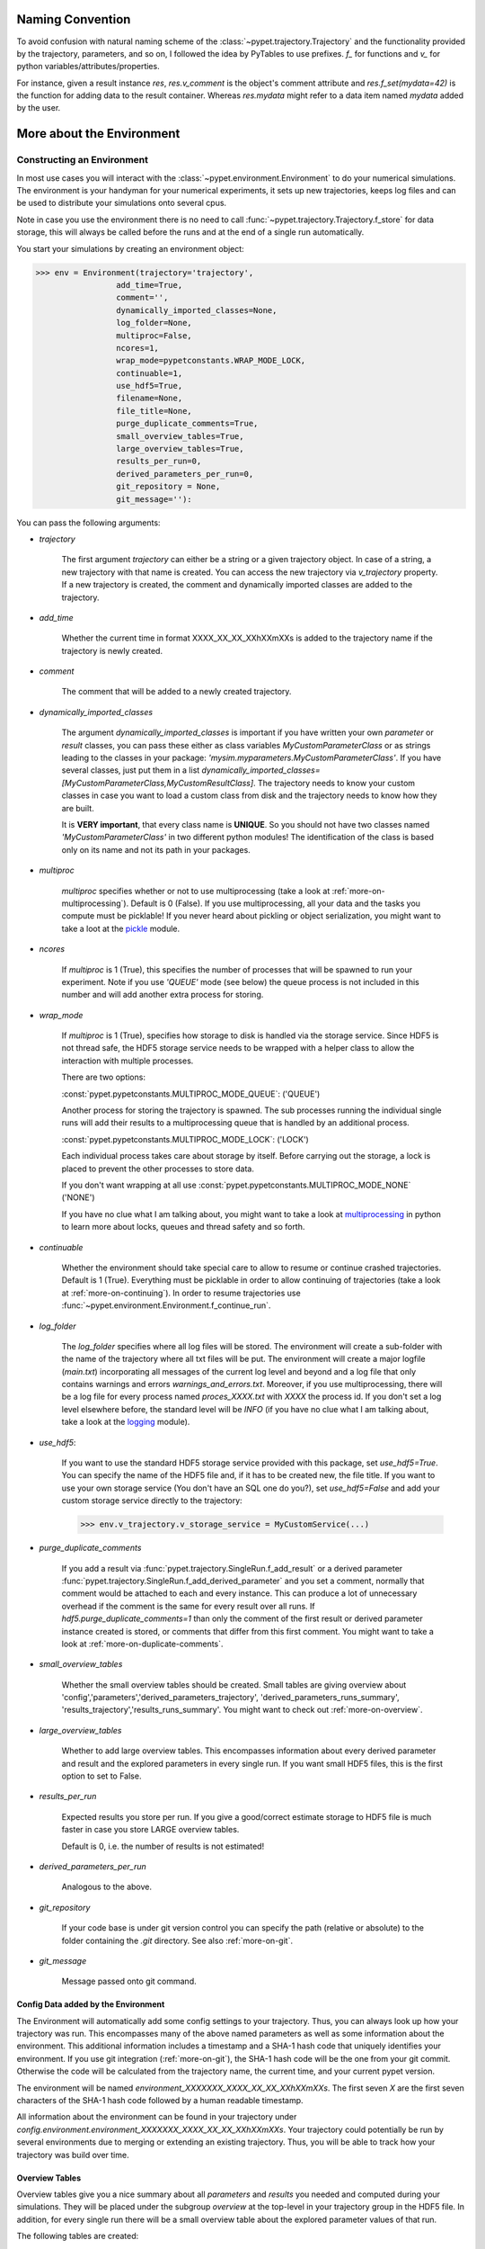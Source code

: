 
====================
Naming Convention
====================

To avoid confusion with natural naming scheme of the :class:`~pypet.trajectory.Trajectory`
and the functionality provided by the trajectory, parameters, and so on,
I followed the idea by PyTables to use prefixes.
`f_` for functions and `v_` for python variables/attributes/properties.

For instance, given a result instance `res`, `res.v_comment` is the object's comment attribute and
`res.f_set(mydata=42)` is the function for adding data to the result container.
Whereas `res.mydata` might refer to a data item named `mydata` added by the user.


.. _more-on-environment:

============================
More about the Environment
============================

-----------------------------
Constructing an Environment
-----------------------------

In most use cases you will interact with the :class:`~pypet.environment.Environment` to
do your numerical simulations.
The environment is your handyman for your numerical experiments, it sets up new trajectories,
keeps log files and can be used to distribute your simulations onto several cpus.

Note in case you use the environment there is no need to call
:func:`~pypet.trajectory.Trajectory.f_store`
for data storage, this will always be called before the runs and at the end of a
single run automatically.

You start your simulations by creating an environment object:

>>> env = Environment(trajectory='trajectory',
                 add_time=True,
                 comment='',
                 dynamically_imported_classes=None,
                 log_folder=None,
                 multiproc=False,
                 ncores=1,
                 wrap_mode=pypetconstants.WRAP_MODE_LOCK,
                 continuable=1,
                 use_hdf5=True,
                 filename=None,
                 file_title=None,
                 purge_duplicate_comments=True,
                 small_overview_tables=True,
                 large_overview_tables=True,
                 results_per_run=0,
                 derived_parameters_per_run=0,
                 git_repository = None,
                 git_message=''):

You can pass the following arguments:

* `trajectory`

    The first argument `trajectory` can either be a string or a given trajectory object. In case of
    a string, a new trajectory with that name is created. You can access the new trajectory
    via `v_trajectory` property. If a new trajectory is created, the comment and dynamically imported
    classes are added to the trajectory.

* `add_time`

    Whether the current time in format XXXX_XX_XX_XXhXXmXXs is added to the trajectory name if
    the trajectory is newly created.

* `comment`

    The comment that will be added to a newly created trajectory.

* `dynamically_imported_classes`

    The argument `dynamically_imported_classes` is important
    if you have written your own *parameter* or *result* classes, you can pass these either
    as class variables `MyCustomParameterClass` or as strings leading to the classes in your package:
    `'mysim.myparameters.MyCustomParameterClass'`. If you have several classes, just put them in
    a list `dynamically_imported_classes=[MyCustomParameterClass,MyCustomResultClass]`.
    The trajectory needs to know your custom classes in case you want to load a custom class
    from disk and the trajectory needs to know how they are built.

    It is **VERY important**, that every class name is **UNIQUE**. So you should not have
    two classes named `'MyCustomParameterClass'` in two different python modules!
    The identification of the class is based only on its name and not its path in your packages.

* `multiproc`

    `multiproc` specifies whether or not to use multiprocessing
    (take a look at :ref:`more-on-multiprocessing`). Default is 0 (False). If you use
    multiprocessing, all your data and the tasks you compute must be picklable!
    If you never heard about pickling or object serialization, you might want to take a loot at the
    pickle_ module.

* `ncores`

    If `multiproc` is 1 (True), this specifies the number of processes that will be spawned
    to run your experiment. Note if you use `'QUEUE'` mode (see below) the queue process
    is not included in this number and will add another extra process for storing.

* `wrap_mode`

     If `multiproc` is 1 (True), specifies how storage to disk is handled via
     the storage service. Since HDF5 is not thread safe, the HDF5 storage service
     needs to be wrapped with a helper class to allow the interaction with multiple processes.

     There are two options:

     :const:`pypet.pypetconstants.MULTIPROC_MODE_QUEUE`: ('QUEUE')

     Another process for storing the trajectory is spawned. The sub processes
     running the individual single runs will add their results to a
     multiprocessing queue that is handled by an additional process.


     :const:`pypet.pypetconstants.MULTIPROC_MODE_LOCK`: ('LOCK')

     Each individual process takes care about storage by itself. Before
     carrying out the storage, a lock is placed to prevent the other processes
     to store data.

     If you don't want wrapping at all use :const:`pypet.pypetconstants.MULTIPROC_MODE_NONE` ('NONE')

     If you have no clue what I am talking about, you might want to take a look at multiprocessing_
     in python to learn more about locks, queues and thread safety and so forth.

* `continuable`

    Whether the environment should take special care to allow to resume or continue
    crashed trajectories. Default is 1 (True).
    Everything must be picklable in order to allow
    continuing of trajectories (take a look at :ref:`more-on-continuing`).
    In order to resume trajectories use
    :func:`~pypet.environment.Environment.f_continue_run`.

* `log_folder`

    The `log_folder` specifies where all log files will be stored.
    The environment will create a sub-folder with the name of the trajectory where
    all txt files will be put.
    The environment will create a major logfile (*main.txt*) incorporating all messages of the
    current log level and beyond and
    a log file that only contains warnings and errors *warnings_and_errors.txt*.
    Moreover, if you use multiprocessing,
    there will be a log file for every process named *proces_XXXX.txt* with *XXXX* the process
    id. If you don't set a log level elsewhere before, the standard level will be *INFO*
    (if you have no clue what I am talking about, take a look at the logging_ module).

* `use_hdf5`:

    If you want to use the standard HDF5 storage service provided with this package, set
    `use_hdf5=True`. You can specify the name of the HDF5 file and, if it has to be created new,
    the file title. If you want to use your own storage service (You don't have an SQL one do you?),
    set `use_hdf5=False` and add your custom storage service directly to the trajectory:

    >>> env.v_trajectory.v_storage_service = MyCustomService(...)

* `purge_duplicate_comments`

    If you add a result via :func:`pypet.trajectory.SingleRun.f_add_result` or a derived
    parameter :func:`pypet.trajectory.SingleRun.f_add_derived_parameter` and
    you set a comment, normally that comment would be attached to each and every instance.
    This can produce a lot of unnecessary overhead if the comment is the same for every
    result over all runs. If `hdf5.purge_duplicate_comments=1` than only the comment of the
    first result or derived parameter instance created is stored, or comments
    that differ from this first comment. You might want to take a look at
    :ref:`more-on-duplicate-comments`.

* `small_overview_tables`

    Whether the small overview tables should be created.
    Small tables are giving overview about 'config','parameters','derived_parameters_trajectory',
    'derived_parameters_runs_summary', 'results_trajectory','results_runs_summary'.
    You might want to check out :ref:`more-on-overview`.

* `large_overview_tables`

    Whether to add large overview tables. This encompasses information about every derived
    parameter and result and the explored parameters in every single run.
    If you want small HDF5 files, this is the first option to set to False.

* `results_per_run`

    Expected results you store per run. If you give a good/correct estimate
    storage to HDF5 file is much faster in case you store LARGE overview tables.

    Default is 0, i.e. the number of results is not estimated!

* `derived_parameters_per_run`

    Analogous to the above.

* `git_repository`

    If your code base is under git version control you can specify the path
    (relative or absolute) to
    the folder containing the `.git` directory. See also :ref:`more-on-git`.

* `git_message`

    Message passed onto git command.


.. _GitPython: http://pythonhosted.org/GitPython/0.3.1/index.html

.. _logging: http://docs.python.org/2/library/logging.html

.. _multiprocessing: http://docs.python.org/2/library/multiprocessing.html


.. _config-added-by-environment:

^^^^^^^^^^^^^^^^^^^^^^^^^^^^^^^^^^^^^^^^
Config Data added by the Environment
^^^^^^^^^^^^^^^^^^^^^^^^^^^^^^^^^^^^^^^^

The Environment will automatically add some config settings to your trajectory.
Thus, you can always look up how your trajectory was run. This encompasses many of the above named
parameters as well as some information about the environment. This additional information includes
a timestamp and a SHA-1 hash code that uniquely identifies your environment.
If you use git integration (:ref:`more-on-git`), the SHA-1 hash code will be the one from your git commit.
Otherwise the code will be calculated from the trajectory name, the current time, and your
current pypet version.

The environment will be named `environment_XXXXXXX_XXXX_XX_XX_XXhXXmXXs`. The first seven
`X` are the first seven characters of the SHA-1 hash code followed by a human readable
timestamp.

All information about the environment can be found in your trajectory under
`config.environment.environment_XXXXXXX_XXXX_XX_XX_XXhXXmXXs`. Your trajectory could
potentially be run by several environments due to merging or extending an existing trajectory.
Thus, you will be able to track how your trajectory was build over time.


.. _more-on-overview:

^^^^^^^^^^^^^^^^^^^^^^^^^^^^^
Overview Tables
^^^^^^^^^^^^^^^^^^^^^^^^^^^^^

Overview tables give you a nice summary about all *parameters* and *results* you needed and
computed during your simulations. They will be placed under the subgroup
`overview` at the top-level in your trajectory group in the HDF5 file.
In addition, for every single run there will be a small overview
table about the explored parameter values of that run.

The following tables are created:

* An `info` table listing general information about your trajectory

* A `runs` table summarizing the single runs

* The instance tables:

    `parameters`

        Containing all parameters, and some information about comments, length etc.

    `config`,

        As above, but config parameters

    `results_runs`

        All results of all individual runs, to reduce memory size only a short value
        summary and the name is given.


    `results_runs_summary`

        Only the very first result with a particular name is listed. For instance
        if you create the result 'my_result' in all runs only the result of `run_00000000`
        is listed with detailed information.

        If you use this table, you can purge duplicate comments,
        see :ref:`more-on-duplicate-comments`.

    `results_trajectroy`

        All results created directly with the trajectory and not within single runs

    `derived_parameters_trajectory`

    `derived_parameters_runs`

    `derived_parameters_runs_summary`

        All three are analogous to the result overviews above

* The `explored_parameters` overview about your parameters explored in the single runs

* In each subtree *results.run_XXXXXXXX* there will be another explored parameter table summarizing
  the values in each run.

However, if you have many *runs* and *results* and *derived_parameters*,
I would advice you to switch of the result, derived parameter
and explored parameter overview in each single run. These tables are switched off if you
pass `large_overview_tables=False` as a parameter at environment construction (see above).


.. _more-on-duplicate-comments:

^^^^^^^^^^^^^^^^^^^^^^^^^^^^^^^
Purging duplicate Comments
^^^^^^^^^^^^^^^^^^^^^^^^^^^^^^^

If you added a result with the same name and same comment in every single run, this would create
a lot of overhead. Since the very same comment would be stored in every node in the HDF5 file.
For instance,
during a single run you call `traj.f_add_result('my_result', 42, comment='Mostly harmless!')`
and the result will be renamed to `results.run_00000000.my_result`. After storage
in the node associated with this result in your HDF5 file, you will find the comment
`'Mostly harmless!'`.
If you call `traj.f_add_result('my_result',-55, comment='Mostly harmless!')`
in another run again, let's say run_00000001, the name will be mapped to
`results.run_00000001.my_result`. But this time the comment will not be saved to disk,
since `'Mostly harmless!'` is already part of the very first result with the name 'my_result'.
Note that comments will be compared and storage will only be discarded if the strings
are exactly the same. Moreover, the comment will only be compared to the comment of the very
first result, if all comments are equal except for the very first one, all of these equal comments
will be stored!

In order to allow the purge of duplicate comments you need the `summary` overview tables.

Furthermore, consider if you reload your data from the example above,
the result instance `results.run_00000001.my_result`
won't have a comment only the instance `results.run_00000000.my_result`.

**IMPORTANT**: If you use multiprocessing, the storage service will take care that the comment for
the result or derived parameter with the lowest run index will be considered, regardless
of the order of the finishing of your runs. Note that this only works properly if all
comments are the same. Otherwise the comment in the overview table might not be the one
with the lowest run index. Moreover, if you merge trajectories (see ref:`more-on-merging`)
there is no support for purging comments in the other trajectory.
All comments of the other trajectory's results and derived parameters will be kept and
merged into your current one.

If you do not want to purge duplicate comments, set the config parameter
`'purge_duplicate_comments'` to 0 or `False`.


.. _more-on-multiprocessing:

^^^^^^^^^^^^^^^^^^^^^^^^^^^^^
Multiprocessing
^^^^^^^^^^^^^^^^^^^^^^^^^^^^^

For an  example on multiprocessing see :ref:`example-04`.

The following code snippet shows how to enable multiprocessing with 4 cpus and a queue.

.. code-block:: python

    env = Environment(self, trajectory='trajectory',
                 comment='',
                 dynamically_imported_classes=None,
                 log_folder='../log/',
                 use_hdf5=True,
                 filename='../experiments.h5',
                 file_title='experiment',
                 multiproc=True,
                 ncores=4,
                 wrap_mode='QUEUE')


Note that HDF5 is not thread safe, so you cannot use the standard HDF5 storage service out of the
box. However, if you want multiprocessing, the environment will automatically provide wrapper
classes for the HDF5 storage service to allow safe data storage.

There are two different modes that are supported. You can choose between them via setting
`wrap_mode`. You can choose between `'QUEUE'` and `'LOCK'`. If you
have your own service that is already thread safe you can also choose `'NONE'` to skip wrapping.

If you chose the `'QUEUE'` mode, there will be an additional process spawned that is the only
one writing to the HDF5 file. Everything that is supposed to be stored is send over a queue to
the process. This has the advantage that your worker processes are only busy with your simulation
and are not bothered with writing data to a file.
More important, they don't spend time waiting for other
processes to release a thread lock to allow file writing.
The disadvantage is that this storage relies a lot on pickling of data, so often your entire
trajectory is send over the queue.

If you chose the `'LOCK'` mode, every process will pace a lock before it opens the HDF5 file
for writing data. Thus, only one process at a time stores data. The advantage is that your data
does not need to be send over a queue over and over again. Yet, your simulations might take longer
since processes have to wait for each other to release locks quite often.

IMPORTANT: In order to allow multiprocessing, all your data and objects of your simulation need
to be serialized with pickle_.
But don't worry, most of the python stuff you use is automatically picklable.

.. _pickle: http://docs.python.org/2/library/pickle.html


.. _more-on-git:

^^^^^^^^^^^^^^^^
Git Integration
^^^^^^^^^^^^^^^^

The environment can make use of version control. If you manage your code with
git_ you can trigger automatic commits with the environment to get a proper snapshot
of the code you actually use. This ensures that your experiments are repeatable!
In order to use the feature of git integration you additionally need GitPython_.

To trigger an automatic commit simply pass the arguments `git_repository` and `git_message`
to the :class:`~pypet.environment.Environment` constructor. `git_repository`
specifies the path to the folder containing the `.git` directory. `git_message` is optional
and adds the corresponding message to the commit. Note that the message will always be
augmented with some short information about the trajectory you are running.

The commit SHA-1 hash and some other information about the commit will be added to the
config subtree of your trajectory, so you can easily recall that commit from git later on.

The automatic commit will only commit changes in files that are currently tracked by
your git repository, it will **NOT** add new files.
So make sure that if you create new files you put them into your repository before running
an experiment.

The autocommit function is similar to calling `$ git add -u` and `$ git commit -m 'Some Message'`
in your linux console!


.. _git: http://git-scm.com/

.. _GitPython: http://pythonhosted.org/GitPython/0.3.1/index.html


.. _more-on-running:

---------------------------------
Running an Experiment
---------------------------------

In order to run an experiment, you need to define a job or a top level function that specifies
your simulation. This function gets as first positional argument the *trajectory*, or to be
more precise a *single run*
(see :ref:`more-on-trajectories` and :class:`~pypet.trajectory.SingleRun`),
and optionally other positional and keyword arguments of your choice.

.. code-block:: python

    def myjobfunc(traj,*args,**kwargs)
        #Do some sophisticated simulations with your trajectory
        ...


In order to run this simulation, you need to hand over the function to the environment,
where you can also specify the additional arguments and keyword arguments using
:func:`~pypet.environment.Environment.f_run`:

.. code-block:: python

    env.f_run(myjobfunc, *args, **kwargs)

The argument list `args` and keyword dictionary `kwargs` are directly handed over to the
`myjobfunc` during runtime.

Note that the first postional argument used by `myjobfunc` is not a
full :class:`pypet.trajectory.Trajectory` but only
a `~pypet.trajectory.SingleRun` (also see :ref:`more-on-single-runs`). There is not much
difference to a full *trajectory*. You have slightly less functionality and usually no access
to the fully explored parameters but only to a single parameter space point.

.. _more-on-continuing:

^^^^^^^^^^^^^^^^^^^^^^^^^^^
Resuming an Experiment
^^^^^^^^^^^^^^^^^^^^^^^^^^^

If all of your data is picklable, you can use the config parameter `continuable=1` passed
to the :class:`~pypet.environment.Environment` constructor.
This will create a '.cnt' file with the name of your trajectory in the
folder where your final HDF5 file will be placed. The `.cnt` file is your safety net
for data loss due to a computer crash. If for whatever reason your day or week-long
lasting simulation was interrupted, you can resume it
without recomputing already obtained results. Note that this works only if the
hdf5 file is not corrupted and for interruptions due
to computer crashes, like power failure etc. If your
simulations crashed due to errors in your code, there is no way to restore that!

You can resume a crashed trajectory via :func:`~pypet.environment.Environment.f_continue_run`
with the name of the corresponding '.cnt' file.

.. code-block:: python

    env = Environment()

    env.f_continue_run('./experiments/my_traj_2015_10_21_04h29m00s.cnt')